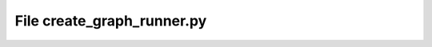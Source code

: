 File create_graph_runner.py
------------------------------------------

.. doxygenfile:: create_graph_runner.py
